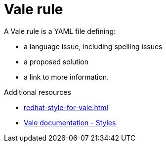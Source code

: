 :_module-type: CONCEPT

[id="vale-rule_{context}"]
= Vale rule

A Vale rule is a YAML file defining:

* a language issue, including spelling issues
* a proposed solution
* a link to more information.

.Additional resources

* xref:redhat-style-for-vale.adoc[]
* link:https://docs.errata.ai/vale/styles[Vale documentation - Styles]

